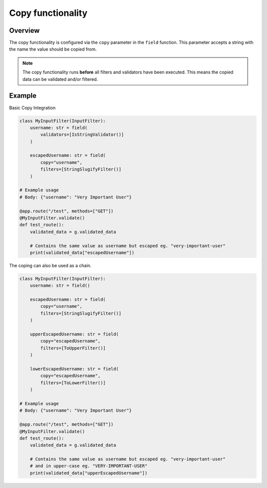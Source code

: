 Copy functionality
==================

Overview
--------

The copy functionality is configured via the ``copy`` parameter in the ``field`` function.
This parameter accepts a string with the name the value should be copied from.

.. note::

    The copy functionality runs **before** all filters and validators have been executed.
    This means the copied data can be validated and/or filtered.

Example
-------

Basic Copy Integration

.. code-block:: python

    class MyInputFilter(InputFilter):
        username: str = field(
            validators=[IsStringValidator()]
        )

        escapedUsername: str = field(
            copy="username",
            filters=[StringSlugifyFilter()]
        )

    # Example usage
    # Body: {"username": "Very Important User"}

    @app.route("/test", methods=["GET"])
    @MyInputFilter.validate()
    def test_route():
        validated_data = g.validated_data

        # Contains the same value as username but escaped eg. "very-important-user"
        print(validated_data["escapedUsername"])


The coping can also be used as a chain.

.. code-block:: python

    class MyInputFilter(InputFilter):
        username: str = field()

        escapedUsername: str = field(
            copy="username",
            filters=[StringSlugifyFilter()]
        )

        upperEscapedUsername: str = field(
            copy="escapedUsername",
            filters=[ToUpperFilter()]
        )

        lowerEscapedUsername: str = field(
            copy="escapedUsername",
            filters=[ToLowerFilter()]
        )

    # Example usage
    # Body: {"username": "Very Important User"}

    @app.route("/test", methods=["GET"])
    @MyInputFilter.validate()
    def test_route():
        validated_data = g.validated_data

        # Contains the same value as username but escaped eg. "very-important-user"
        # and in upper-case eg. "VERY-IMPORTANT-USER"
        print(validated_data["upperEscapedUsername"])
